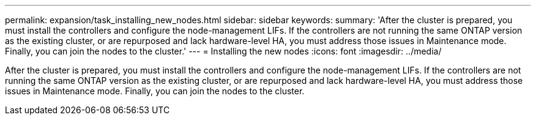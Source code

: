 ---
permalink: expansion/task_installing_new_nodes.html
sidebar: sidebar
keywords: 
summary: 'After the cluster is prepared, you must install the controllers and configure the node-management LIFs. If the controllers are not running the same ONTAP version as the existing cluster, or are repurposed and lack hardware-level HA, you must address those issues in Maintenance mode. Finally, you can join the nodes to the cluster.'
---
= Installing the new nodes
:icons: font
:imagesdir: ../media/

[.lead]
After the cluster is prepared, you must install the controllers and configure the node-management LIFs. If the controllers are not running the same ONTAP version as the existing cluster, or are repurposed and lack hardware-level HA, you must address those issues in Maintenance mode. Finally, you can join the nodes to the cluster.
